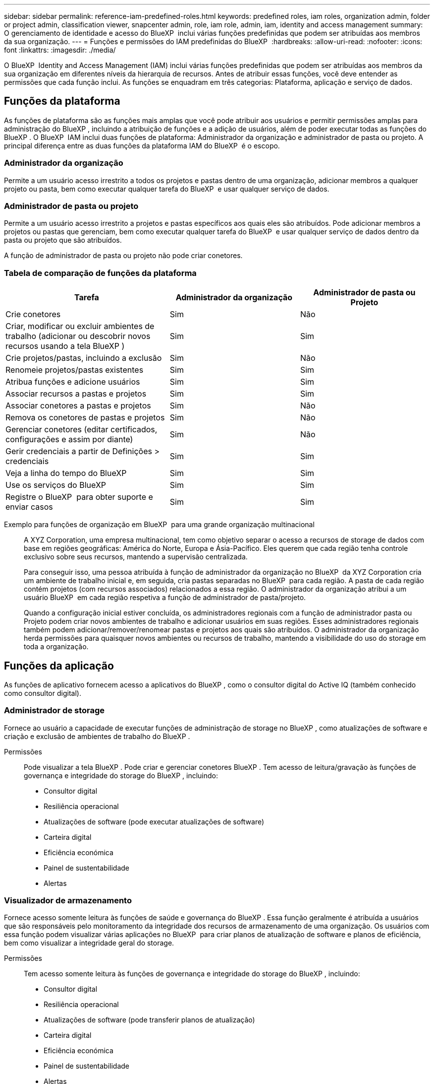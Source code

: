 ---
sidebar: sidebar 
permalink: reference-iam-predefined-roles.html 
keywords: predefined roles, iam roles, organization admin, folder or project admin, classification viewer, snapcenter admin, role, iam role, admin, iam, identity and access management 
summary: O gerenciamento de identidade e acesso do BlueXP  inclui várias funções predefinidas que podem ser atribuídas aos membros da sua organização. 
---
= Funções e permissões do IAM predefinidas do BlueXP 
:hardbreaks:
:allow-uri-read: 
:nofooter: 
:icons: font
:linkattrs: 
:imagesdir: ./media/


[role="lead"]
O BlueXP  Identity and Access Management (IAM) inclui várias funções predefinidas que podem ser atribuídas aos membros da sua organização em diferentes níveis da hierarquia de recursos. Antes de atribuir essas funções, você deve entender as permissões que cada função inclui. As funções se enquadram em três categorias: Plataforma, aplicação e serviço de dados.



== Funções da plataforma

As funções de plataforma são as funções mais amplas que você pode atribuir aos usuários e permitir permissões amplas para administração do BlueXP , incluindo a atribuição de funções e a adição de usuários, além de poder executar todas as funções do BlueXP . O BlueXP  IAM inclui duas funções de plataforma: Administrador da organização e administrador de pasta ou projeto. A principal diferença entre as duas funções da plataforma IAM do BlueXP  é o escopo.



=== Administrador da organização

Permite a um usuário acesso irrestrito a todos os projetos e pastas dentro de uma organização, adicionar membros a qualquer projeto ou pasta, bem como executar qualquer tarefa do BlueXP  e usar qualquer serviço de dados.



=== Administrador de pasta ou projeto

Permite a um usuário acesso irrestrito a projetos e pastas específicos aos quais eles são atribuídos. Pode adicionar membros a projetos ou pastas que gerenciam, bem como executar qualquer tarefa do BlueXP  e usar qualquer serviço de dados dentro da pasta ou projeto que são atribuídos.

A função de administrador de pasta ou projeto não pode criar conetores.



=== Tabela de comparação de funções da plataforma

[cols="24,19,19"]
|===
| Tarefa | Administrador da organização | Administrador de pasta ou Projeto 


| Crie conetores | Sim | Não 


| Criar, modificar ou excluir ambientes de trabalho (adicionar ou descobrir novos recursos usando a tela BlueXP ) | Sim | Sim 


| Crie projetos/pastas, incluindo a exclusão | Sim | Não 


| Renomeie projetos/pastas existentes | Sim | Sim 


| Atribua funções e adicione usuários | Sim | Sim 


| Associar recursos a pastas e projetos | Sim | Sim 


| Associar conetores a pastas e projetos | Sim | Não 


| Remova os conetores de pastas e projetos | Sim | Não 


| Gerenciar conetores (editar certificados, configurações e assim por diante) | Sim | Não 


| Gerir credenciais a partir de Definições > credenciais | Sim | Sim 


| Veja a linha do tempo do BlueXP  | Sim | Sim 


| Use os serviços do BlueXP  | Sim | Sim 


| Registre o BlueXP  para obter suporte e enviar casos | Sim | Sim 
|===
Exemplo para funções de organização em BlueXP  para uma grande organização multinacional:: A XYZ Corporation, uma empresa multinacional, tem como objetivo separar o acesso a recursos de storage de dados com base em regiões geográficas: América do Norte, Europa e Ásia-Pacífico. Eles querem que cada região tenha controle exclusivo sobre seus recursos, mantendo a supervisão centralizada.
+
--
Para conseguir isso, uma pessoa atribuída à função de administrador da organização no BlueXP  da XYZ Corporation cria um ambiente de trabalho inicial e, em seguida, cria pastas separadas no BlueXP  para cada região. A pasta de cada região contém projetos (com recursos associados) relacionados a essa região. O administrador da organização atribui a um usuário BlueXP  em cada região respetiva a função de administrador de pasta/projeto.

Quando a configuração inicial estiver concluída, os administradores regionais com a função de administrador pasta ou Projeto podem criar novos ambientes de trabalho e adicionar usuários em suas regiões. Esses administradores regionais também podem adicionar/remover/renomear pastas e projetos aos quais são atribuídos. O administrador da organização herda permissões para quaisquer novos ambientes ou recursos de trabalho, mantendo a visibilidade do uso do storage em toda a organização.

--




== Funções da aplicação

As funções de aplicativo fornecem acesso a aplicativos do BlueXP , como o consultor digital do Active IQ (também conhecido como consultor digital).



=== Administrador de storage

Fornece ao usuário a capacidade de executar funções de administração de storage no BlueXP , como atualizações de software e criação e exclusão de ambientes de trabalho do BlueXP .

Permissões:: Pode visualizar a tela BlueXP . Pode criar e gerenciar conetores BlueXP . Tem acesso de leitura/gravação às funções de governança e integridade do storage do BlueXP , incluindo:
+
--
* Consultor digital
* Resiliência operacional
* Atualizações de software (pode executar atualizações de software)
* Carteira digital
* Eficiência económica
* Painel de sustentabilidade
* Alertas


--




=== Visualizador de armazenamento

Fornece acesso somente leitura às funções de saúde e governança do BlueXP . Essa função geralmente é atribuída a usuários que são responsáveis pelo monitoramento da integridade dos recursos de armazenamento de uma organização. Os usuários com essa função podem visualizar várias aplicações no BlueXP  para criar planos de atualização de software e planos de eficiência, bem como visualizar a integridade geral do storage.

Permissões:: Tem acesso somente leitura às funções de governança e integridade do storage do BlueXP , incluindo:
+
--
* Consultor digital
* Resiliência operacional
* Atualizações de software (pode transferir planos de atualização)
* Carteira digital
* Eficiência económica
* Painel de sustentabilidade
* Alertas


--




== Funções de serviços de dados

As funções de serviços de dados fornecem aos usuários permissão para usar os serviços de dados dentro da organização, projeto ou pasta a que eles têm acesso.



=== Administrador do SnapCenter

Permite fazer backup de snapshots de clusters ONTAP on-premises usando o backup e a recuperação do BlueXP  para aplicações.

Permissões:: Um membro que tenha essa função pode concluir as seguintes ações no BlueXP :
+
--
* Conclua qualquer ação a partir de cópia de Segurança e recuperação > aplicações
* Gerencie todos os ambientes de trabalho nos projetos e pastas para os quais eles têm permissões
* Use todos os serviços do BlueXP 


--




=== Visualizador de classificação

Fornece os resultados do exame de classificação BlueXP  da vista de capacidade.

Permissões:: Visualize as informações de conformidade e gere relatórios para recursos que eles têm permissão para acessar. Esses usuários não podem ativar ou desativar a digitalização de volumes, buckets ou esquemas de banco de dados.
+
--
Nenhuma outra ação está disponível para um membro que tenha essa função.

--




== Links relacionados

* link:concept-identity-and-access-management.html["Saiba mais sobre o gerenciamento de identidades e acesso do BlueXP "]
* link:task-iam-get-started.html["Comece a usar o BlueXP  IAM"]
* link:task-iam-manage-members-permissions.html["Gerenciar membros do BlueXP  e suas permissões"]
* https://docs.netapp.com/us-en/bluexp-automation/tenancyv4/overview.html["Saiba mais sobre a API para BlueXP  IAM"^]

